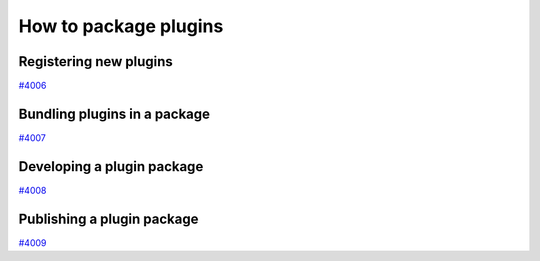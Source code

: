 .. _how-to:plugins:

**********************
How to package plugins
**********************


.. _how-to:plugins:register:

Registering new plugins
=======================

`#4006`_


.. _how-to:plugins:bundle:

Bundling plugins in a package
=============================

`#4007`_


.. _how-to:plugins:develop:

Developing a plugin package
===========================

`#4008`_


.. _how-to:plugins:publish:

Publishing a plugin package
===========================

`#4009`_


.. _#4006: https://github.com/aiidateam/aiida-core/issues/4006
.. _#4007: https://github.com/aiidateam/aiida-core/issues/4007
.. _#4008: https://github.com/aiidateam/aiida-core/issues/4008
.. _#4009: https://github.com/aiidateam/aiida-core/issues/4009
